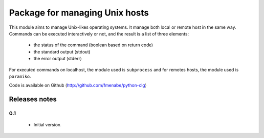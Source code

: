 Package for managing Unix hosts
===============================

This module aims to manage Unix-likes operating systems. It manage both local or
remote host in the same way. Commands can be executed interactively or not, and
the result is a list of three elements:
    * the status of the command (boolean based on return code)
    * the standard output (stdout)
    * the error output (stderr)
For executed commands on localhost, the module used is ``subprocess`` and for
remotes hosts, the module used is ``paramiko``.

Code is available on Github (http://github.com/fmenabe/python-clg)

Releases notes
--------------
0.1
~~~
    * Initial version.
